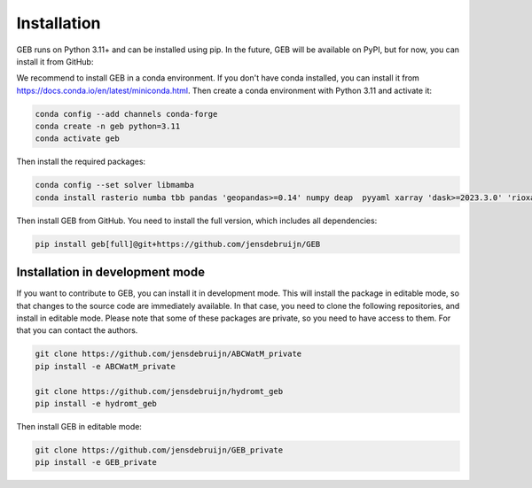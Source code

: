 Installation
#############

GEB runs on Python 3.11+ and can be installed using pip. In the future, GEB will be available on PyPI, but for now, you can install it from GitHub:

We recommend to install GEB in a conda environment. If you don't have conda installed, you can install it from https://docs.conda.io/en/latest/miniconda.html. Then create a conda environment with Python 3.11 and activate it:

.. code-block:: bash

    conda config --add channels conda-forge
    conda create -n geb python=3.11
    conda activate geb

Then install the required packages:

.. code-block:: bash

    conda config --set solver libmamba
    conda install rasterio numba tbb pandas 'geopandas>=0.14' numpy deap  pyyaml xarray 'dask>=2023.3.0' 'rioxarray>=0.15' pybind11 scipy netCDF4 flopy bmipy xmipy xlrd pyflow s3fs xesmf 'hydromt>=0.9.1' tqdm 'openpyxl>=3.1.2' xclim xesmf

Then install GEB from GitHub. You need to install the full version, which includes all dependencies:

.. code-block:: bash

    pip install geb[full]@git+https://github.com/jensdebruijn/GEB

Installation in development mode
--------------------------------

If you want to contribute to GEB, you can install it in development mode. This will install the package in editable mode, so that changes to the source code are immediately available. In that case, you need to clone the following repositories, and install in editable mode. Please note that some of these packages are private, so you need to have access to them. For that you can contact the authors.

.. code-block:: bash

    git clone https://github.com/jensdebruijn/ABCWatM_private
    pip install -e ABCWatM_private

    git clone https://github.com/jensdebruijn/hydromt_geb
    pip install -e hydromt_geb

Then install GEB in editable mode:

.. code-block:: bash

    git clone https://github.com/jensdebruijn/GEB_private
    pip install -e GEB_private